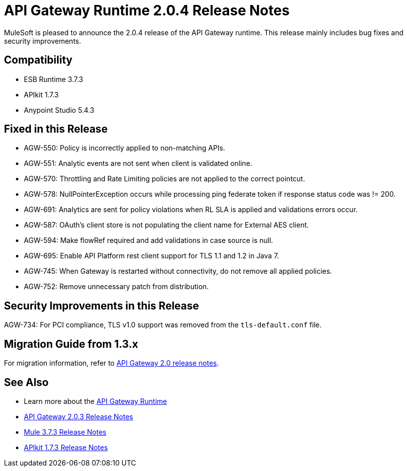 = API Gateway Runtime 2.0.4 Release Notes
:keywords: api gateway, connector, release notes

MuleSoft is pleased to announce the 2.0.4 release of the API Gateway runtime. This release mainly includes bug fixes and security improvements.

== Compatibility

* ESB Runtime 3.7.3
* APIkit 1.7.3
* Anypoint Studio 5.4.3

== Fixed in this Release

* AGW-550: Policy is incorrectly applied to non-matching APIs.
* AGW-551: Analytic events are not sent when client is validated online.
* AGW-570: Throttling and Rate Limiting policies are not applied to the correct pointcut.
* AGW-578: NullPointerException occurs while processing ping federate token if response status code was != 200.
* AGW-691: Analytics are sent for policy violations when RL SLA is applied and validations errors occur.
* AGW-587: OAuth's client store is not populating the client name for External AES client.
* AGW-594: Make flowRef required and add validations in case source is null.
* AGW-695: Enable API Platform rest client support for TLS 1.1 and 1.2 in Java 7.
* AGW-745: When Gateway is restarted without connectivity, do not remove all applied policies.
* AGW-752: Remove unnecessary patch from distribution.

== Security Improvements in this Release

AGW-734: For PCI compliance, TLS v1.0 support was removed from the `tls-default.conf` file.

== Migration Guide from 1.3.x

For migration information, refer to link:https://docs.mulesoft.com/release-notes/api-gateway-2.0-release-notes[API Gateway 2.0 release notes].

== See Also
* Learn more about the link:https://developer.mulesoft.com/docs/display/current/API+Gateway+101[API Gateway Runtime]
* link:https://docs.mulesoft.com/release-notes/api-gateway-2.0.3-release-notes[API Gateway 2.0.3 Release Notes]
* link:https://docs.mulesoft.com/release-notes/mule-esb-3.7.3-release-notes[Mule 3.7.3 Release Notes]
* link:https://docs.mulesoft.com/release-notes/apikit-1.7.3-release-notes[APIkit 1.7.3 Release Notes]
